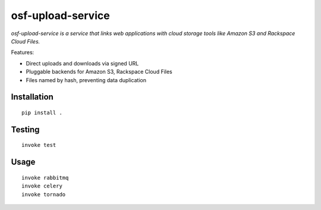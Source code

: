 ==================
osf-upload-service
==================

.. image:: https://travis-ci.org/CenterForOpenScience/osf-upload-service.png?branch=master
    :target: https://travis-ci.org/CenterForOpenScience/osf-upload-service

*osf-upload-service is a service that links web applications with cloud storage tools like Amazon S3 and Rackspace Cloud Files.*

Features:

- Direct uploads and downloads via signed URL
- Pluggable backends for Amazon S3, Rackspace Cloud Files
- Files named by hash, preventing data duplication


Installation
------------

::

    pip install .


Testing
-------

::

    invoke test


Usage
-----

::

    invoke rabbitmq
    invoke celery
    invoke tornado

